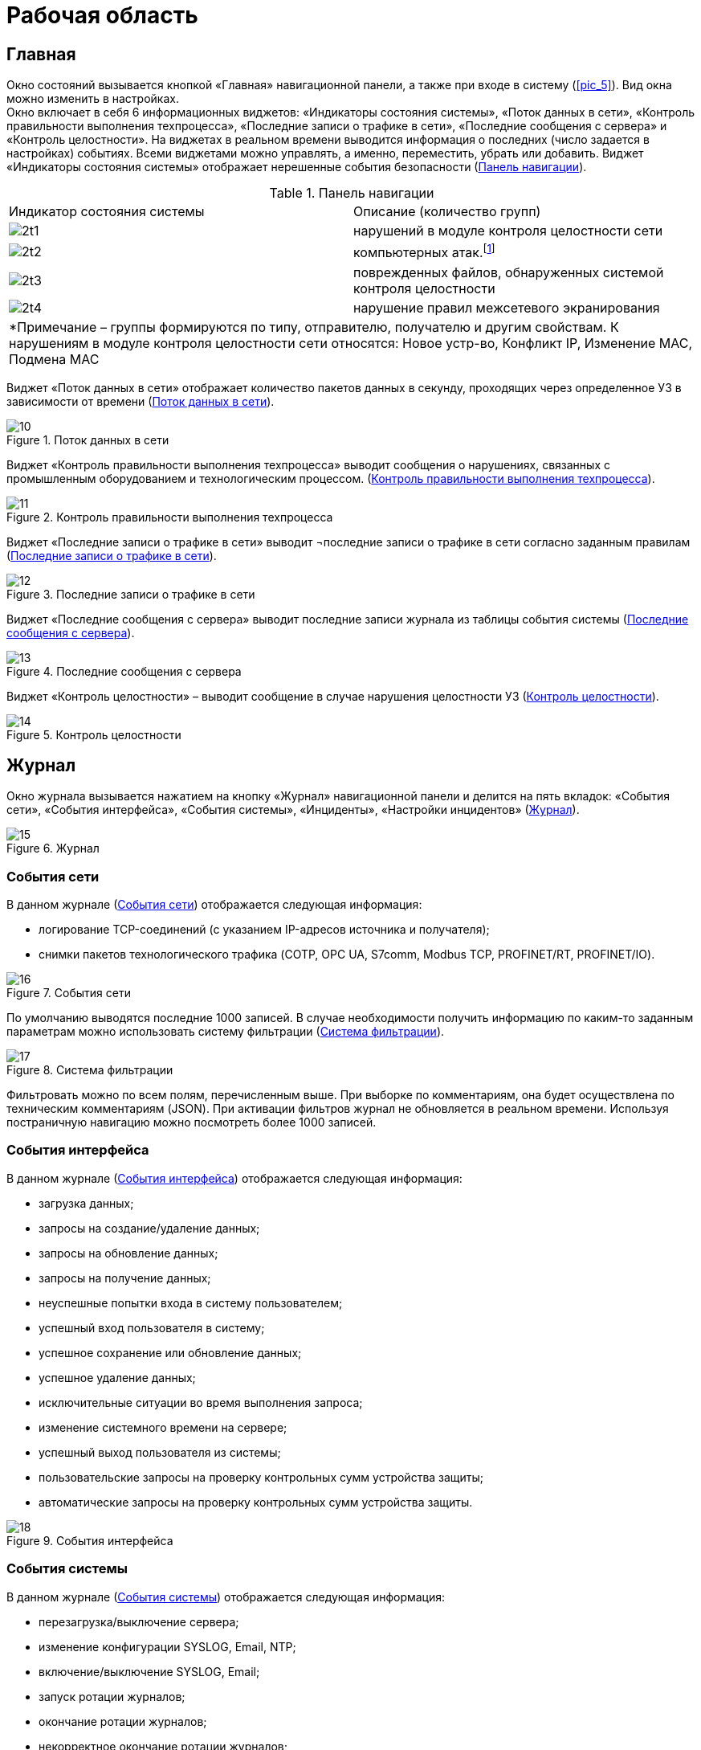:imagesdir: img

=	Рабочая область

[[cap_61]]
== Главная

Окно состояний вызывается кнопкой «Главная» навигационной панели, а также при входе в систему (<<pic_5>>).
Вид окна можно изменить в настройках. +
Окно включает в себя 6 информационных виджетов: «Индикаторы состояния системы», «Поток данных в сети»,
«Контроль правильности выполнения техпроцесса», «Последние записи о трафике в сети», «Последние сообщения с сервера»
и «Контроль целостности». На виджетах в реальном времени выводится информация о последних (число задается в настройках) событиях.
Всеми виджетами можно управлять, а именно, переместить, убрать или добавить.
Виджет «Индикаторы состояния системы» отображает нерешенные события безопасности (<<tab_2>>).


[[tab_2]]
.Панель навигации
[columns=2,3]
|====
| Индикатор состояния системы | Описание (количество групп)
| image:2t1.png[]             | нарушений в модуле контроля целостности сети
| image:2t2.png[]             | компьютерных атак.footnote:[Компьютерная атака – целенаправленное несанкционированное
                                воздействие на информацию, на ресурс автоматизированной информационной системы или
                                получение несанкционированного доступа к ним с применением программных или
                                программно-аппаратных средств.]
| image:2t3.png[]             | поврежденных файлов, обнаруженных системой контроля целостности
| image:2t4.png[]             | нарушение правил межсетевого экранирования
2+| *Примечание – группы формируются по типу, отправителю, получателю и другим свойствам.
     К нарушениям в модуле контроля целостности сети относятся: Новое устр-во, Конфликт IP, Изменение MAC,
     Подмена MAC
|====

Виджет «Поток данных в сети» отображает количество пакетов данных в секунду,
проходящих через определенное УЗ в зависимости от времени (<<pic_10>>).

[[pic_10]]
.Поток данных в сети
image::10.png[]

Виджет «Контроль правильности выполнения техпроцесса» выводит сообщения о нарушениях, связанных с промышленным
оборудованием и технологическим процессом. (<<pic_11>>).

[[pic_11]]
.Контроль правильности выполнения техпроцесса
image::11.png[]

Виджет «Последние записи о трафике в сети» выводит ¬последние записи о трафике в сети согласно заданным правилам (<<pic_12>>).

[[pic_12]]
.Последние записи о трафике в сети
image::12.png[]

Виджет «Последние сообщения с сервера» выводит последние записи журнала из таблицы события системы (<<pic_13>>).

[[pic_13]]
.Последние сообщения с сервера
image::13.png[]

Виджет «Контроль целостности» – выводит сообщение в случае нарушения целостности УЗ (<<pic_14>>).

[[pic_14]]
.Контроль целостности
image::14.png[]

==	Журнал

Окно журнала вызывается нажатием на кнопку «Журнал» навигационной панели и делится на пять вкладок:
«События сети», «События интерфейса», «События системы», «Инциденты», «Настройки инцидентов» (<<pic_15>>).

[[pic_15]]
.Журнал
image::15.png[]

===	События сети

В данном журнале (<<pic_16>>) отображается следующая информация:

- логирование TCP-соединений (с указанием IP-адресов источника и получателя);
- снимки пакетов технологического трафика (COTP, OPC UA, S7comm, Modbus TCP, PROFINET/RT, PROFINET/IO).

[[pic_16]]
.События сети
image::16.png[]

По умолчанию выводятся последние 1000 записей. В случае необходимости получить информацию по каким-то
заданным параметрам можно использовать систему фильтрации (<<pic_17>>).

[[pic_17]]
.Система фильтрации
image::17.png[]

Фильтровать можно по всем полям, перечисленным выше. При выборке по комментариям, она будет осуществлена по
техническим комментариям (JSON). При активации фильтров журнал не обновляется в реальном времени.
Используя постраничную навигацию можно посмотреть более 1000 записей.

=== События интерфейса

В данном журнале (<<pic_18>>) отображается следующая информация:

- загрузка данных;
- запросы на создание/удаление данных;
- запросы на обновление данных;
- запросы на получение данных;
- неуспешные попытки входа в систему пользователем;
- успешный вход пользователя в систему;
- успешное сохранение или обновление данных;
- успешное удаление данных;
- исключительные ситуации во время выполнения запроса;
- изменение системного времени на сервере;
- успешный выход пользователя из системы;
- пользовательские запросы на проверку контрольных сумм устройства защиты;
- автоматические запросы на проверку контрольных сумм устройства защиты.

[[pic_18]]
.События интерфейса
image::18.png[]


=== События системы

В данном журнале (<<pic_19>>) отображается следующая информация:

- перезагрузка/выключение сервера;
- изменение конфигурации SYSLOG, Email, NTP;
- включение/выключение SYSLOG, Email;
- запуск ротации журналов;
- окончание ротации журналов;
- некорректное окончание ротации журналов;
- изменение системного времени;
- настройки и действия по добавлению новых устройств;
- события успешного/неудачного добавления нового устройства;
- этапы процесса добавления нового устройства (подключение по сети,
  добавление пользователей, проверка логина и пароля пользователей, проверка сертификатов и др.)
  с фиксацией результата выполненного этапа;
- ошибки при попытке добавления устройства защиты с неправильными настройками
  (неправильный сетевой адрес, неправильный логин и пароль, неправильные сертификаты, сертификаты
  с истекшим сроком действия).

[[pic_19]]
.События системы
image::19.png[]

=== Инциденты

В данном журнале (<<pic_20>>) отображается следующая информация:

- обнаружено новое устройство (обнаружена новая пара MAC/IP адресов в сети);
- обнаружена атака ARP spoofing.footnote:[При развертывании системы начинается процесс формирование
  таблицы соответствия MAC-адресов и IP-адресов. При изменении MAC-адреса для какого либо IP-адреса
  выдается оповещение об атаке ARP-Spoofing.]  (обнаружено большое количество событий канального уровня,
  которые можно интерпретировать как атаку ARP spoofing);
- обнаружена информационная атака;
- обнаружен конфликт IP-адресов (обнаружена попытка двух устройств занять один IP-адрес, либо конфликт
  IP-адресов, либо связано с атакой);
- обнаружение применения metasploit;
- обнаружено нарушение правил межсетевого экранирования;
- обнаружено нарушение целостности устройства защиты;
- обнаружено нарушение целостности – несоответствие списку контролируемых файлов (системные сообщения,
  получен пустой список файлов ПО устройства защиты для проверки системой контроля целостности);
- обнаружено нарушение целостности – несоответствие пользователя устройству защиты (системные сообщения,
  возникающие, например, при копировании образа системы с одной аппаратной платформы на другую);
- обнаружено нарушение целостности – несоответствие временному интервалу;
- обнаружено нарушение целостности сети – потеряно соединение с ПЛК;
- обнаружено нарушение целостности сети – потеряно соединение со SCADA системой;
- обнаружено подключение к административному интерфейсу ПЛК;
- обнаружена информационная атака – изменение (чтение) прошивки ПЛК;
- вызвана проверка контрольной суммы для несуществующего устройства;
- некорректно сформирован запрос проверки контрольной суммы;
- не найден файл программного обеспечения, отвечающий за изменение времени;
- не выставлены права файла скрипта для изменения времени;
- не задана переменная сервера;
- нет возможности отменить задачу, так как не найдена TaskState;
- задано неверное значение переменной настроек сервера;
- обнаружено изменение MAC-адреса (обнаружен факт занятия IP-адреса новым устройством);
- обнаружена подмена MAC-адреса (MAC-адрес отправителя пакета не соответствует MAC-адресу, привязываемому к
  IP адресу);
- потеряна связь с активным устройством защиты (резервное УЗ потеряло соединение с активным УЗ);
- обнаружена попытка подбора пароля (пользователь 3 раза ввел неправильный пароль в течение 30 секунд (значения
  по умолчанию, возможно изменение)).

[[pic_20]]
.Инциденты
image::20.png[]

[[cap_625]]
=== Настройка инциденов

Вкладка «Настройки инцидентов» (<<pic_21>>) доступна только при использовании учетной записи типа «Администратор».

[[pic_21]]
.Настройки инцидентов
image::21.png[]

Данная вкладка разбита на две части:

.	«Дерево инцидентов» – имеет два уровня вложенности, на верхнем уровне в узлах расположены
типы инцидентов, на втором – сгруппированные инциденты (группировка выполняется по полям, представленным
  на рисунке (<<pic_22>>), оно позволяет изменять состояние групп, тем самым, меняя отображаемую информацию на
  «Окне состояний» (<<pic_21>>);
.	«Подробная информация о группе инцидентов» – описание произошедших событий, нарушающих безопасность (<<pic_22>>).

[[pic_22]]
.Описание группы инцидентов
image::22.png[]

Для конкретной группы инцидентов можно выбрать одно из трех состояний:

-	«Уведомлять» – принадлежащие данной группе инциденты отображаются. В случае нового зафиксированного
  события будет выведено уведомление (<<pic_23>>), если не включена опция, отключающая уведомления.
-	«Игнорировать» – принадлежащие данной группе инциденты не отображаются, уведомление не выводится.
-	«Решено» – принадлежащие данной группе инциденты не отображаются. В случае нового зафиксированного
  события будет выведено уведомление, а группа перейдёт в состояние «Уведомлять».

[[pic_23]]
.Описание группы инцидентов
image::23.png[]

== Статистика

Окно статистики вызывается нажатием на кнопку «Статистика» навигационной панели и разделено на 5 вкладок:
«События сети за время», «События интерфейса за время», «События системы за время», «Инциденты за время»,
«Инциденты по типам» (<<pic_24>>). Пользователь может указать день, за который необходимо получить статистику.

[[pic_24]]
.Статистика
image::24.png[]

*_Вкладки «События сети за время», «Инциденты за время»_* +

Статистика представлена в виде графиков, отражающих количество определенных событий (<<pic_24>>)
и инцидентов (<<pic_25>>) за текущие сутки по часам.

[[pic_25]]
.Инциденты за время
image::25.png[]

*_Вкладка «События интерфейса за время»_* +

Вкладка «События интерфейса за время» (<<pic_26>>) отображает количество событий интерфейса за
текущие сутки по часам.

[[pic_26]]
.События интерфейса за время
image::26.png[]

*_Вкладка «События системы за время»_* +

Вкладка «События системы за время» (<<pic_27>>) отображает количество событий системы за текущие сутки по часам.

[[pic_27]]
.События интерфейса за время
image::27.png[]

*_Вкладка «Инциденты по типам»_* +

Вкладка «Инциденты по типам» показывает распределение инцидентов, произошедших за все время по типу в
виде графика (<<pic_28>>).

[[pic_28]]
.Инциденты по типам
image::28.png[]

[[cap_64]]
== Устройства

Окно «Устройства» (<<pic_29>>) вызывается нажатием на кнопку «Устройства» навигационной панели и предоставляет
информацию о всех устройствах защиты, подключенных к используемому серверу.
Окно «Устройства» выполняет следующие функции:

- добавление нового устройства защиты;
- отображение базовой информации об устройстве;
- отображение всех доступных устройств;
- добавление нового и удаление имеющегося устройства;
- возможность выгружать файл конфигурации УЗ для добавленного на сервер УЗ.

[[pic_29]]
.Устройства
image::29.png[]

На рисунке 29 отображена базовая информация об устройствах защиты:

-	имя устройства;
-	тип устройства;
-	состояние работы устройства;
-	адрес управления устройства;
-	уровень загруженности процессора «CPU»;
-	количество свободной оперативной памяти «RAM»;
-	количество свободного места «HDD»;
-	время последнего обновления информации об устройстве;
-	описание устройства.

Так же можно добавлять/удалять новое устройство. Для добавления нового устройства нужно воспользоваться
дополнительным полем (<<pic_30>>), нажав на кнопку  image:1i.png[], в котором нужно ввести IP-адрес и имя устройства
защиты и нажать кнопку «Добавить». После создания УЗ необходимо провести операции, описанные в соответствующем
разделе руководства администратора.

[[pic_30]]
.Добавление нового устройства
image::30.png[]

Для удаления устройства необходимо выбрать конкретное устройство, перейти в его настройки и в разделе «Удаление
устройства» (<<pic_31>>) нажать кнопку «Удалить» и подтвердить удаление, нажав «Да» (<<pic_32>>). После удаления
устройства, УЗ продолжит работать в последней конфигурации, а последующее изменение конфигурации будет невозможно.
Для возобновления возможности управления конфигурацией, необходимо воспользоваться руководством администратора.

[[pic_31]]
.Удаление устройства
image::31.png[]

[[pic_32]]
.Подтверждение удаления устройства
image::32.png[]

Для администратора доступно окно настроек – по двойному нажатию на устройство (<<pic_33>>).

[[pic_33]]
.Подтверждение удаления устройства
image::33.png[]

Окно настроек состоит из 7 вкладок: «Информация об УЗ», «Настройки устройства» «Сетевые настройки»,
«Настройки безопасности», «Мониторинг», «TCP соединения», «Дампы трафика». +
Администратор может редактировать настройки одновременно нескольких устройств.

=== «Информация об УЗ»

Во вкладке «Информация об УЗ» представлена информация об устройстве защиты: состояние работы устройства,
уровень загруженности процессора («CPU»), количество свободной оперативной памяти («RAM»), количество свободного
места («HDD»).

[[pic_34]]
.Подтверждение удаления устройства
image::34.png[]

[[cap_643]]
=== «Настройки устройства»

Во вкладке «Настройки устройства» (<<pic_35>>) представлены настройки устройства защиты:

-	пользовательское описание устройства;
-	настройка SNMPv3;
-	загрузка файла конфигурации для первоначальной настройки УЗ;
-	удаление устройства.

[[pic_35]]
.Настройки устройства
image::35.png[]

=== «Сетевые настройки»

Данная вкладка состоит из вкладок «Интерфейсы» и «Мосты».
Вкладка «Интерфейсы» (<<pic_37>>) предоставляет информацию о сетевых интерфейсах и позволяет редактировать
их настройки: MTU, режим работы сетевых интерфейсов устройства Span/Inline.
Информация о сетевых интерфейсах содержит следующие данные:

-	имя интерфейса;
-	тип интерфейса;
-	группа, к которой он относится («Мост»);
-	MAC-адрес;
-	MTU значение;
-	дуплекс значение;
-	скорость;
-	описание.

Также возможно редактирование сетевых настроек (<<pic_36>>).

[[pic_36]]
.Окно редактирования сетевых настроек
image::36.png[]

[[pic_37]]
.Сетевые настройки
image::37.png[]

Вкладка «Мосты» позволяет объединять интерфейсы в группы (которые по сути являются Bridge или Inline Set),
а также предназначена для объединения интерфейсов в мосты и показывает уже созданные мосты. Если группа
интерфейсов объединена в один мост (одну группу), то они работают как единое устройство второго уровня.

[[pic_38]]
.Inline Sets
image::38.png[]

[[cap_644]]
=== «Настройки безопасности»

Вкладка «Настройки безопасности» содержит в себе следующие вкладки:

-	«Общие настройки»;
-	«Настройки МЭ»;
-	«Настройки L7»;
-	«Настройки СПВ/СОВ».

«Общие настройки»
Вкладка «Общие настройки» (<<pic_39>>) позволяет конфигурировать опции устройства защиты и позволяет импортировать/экспортировать
базу решающих правил для СОВ/СПВ.
Список опций устройства защиты доступных для изменения:

-	включить/отключить защиту;
-	включить/отключить журналирование TCP соединений;
-	включить/отключить блокировку вредоносных пакетов;
-	включить/отключить преобразование сетевых адресов (NAT);
-	изменить режим межсетевого экранирования (черный список/белый список).

Черный список – режим, при котором МЭ запрещает соединения, соответствующие правилам, указанным в таблице правил МЭ.
Белый список – режим, который разрешает соединения, указанные в таблице правил МЭ.
Для добавления групп правил или обновления базы решающих правил необходимо нажать кнопку загрузки в правой нижней
части блока и выбрать архив с системными группами правил, полученных от разработчика.

[[pic_39]]
.Общие настройки
image::39.png[]

*_«Настройки межсетевого экрана»_*

Во вкладке «Настройки межсетевого экрана» (<<pic_40>>) редактируется список правил межсетевого экранирования

[[pic_40]]
.Настройки межсетевого экрана
image::40.png[]

*_«Настройки L7»_*

Вкладка «Настройки L7» (<<pic_41>>) позволяет настраивать правила фильтрации для прикладного уровня сети с помощью
специализированного конструктора, поддерживающего добавление правил по следующим протоколам:

- Modbus TCP;
- IEC 60870-5-104;
- OPC UA;
- OPD DA.

[[pic_41]]
.L7
image::41.png[]

*_«Настройки системы предотвращения и обнаружения вторжений (СПВ/СОВ)»_*

Вкладка «Настройки СПВ/СОВ» (<<pic_42>>) представляет возможность настройки конкретного устройства защиты.
Основное рабочее пространство вкладки представляет из себя список правил на сервере, которые применяются ко всем УЗ,
входящих в состав ПК.

[[pic_42]]
.Настройки СОВ/СПВ
image::42.png[]

В основной рабочей области представлен список сгруппированных правил, которые можно редактировать, удалять и
добавлять новые. При нажатии кнопки «+» откроется область добавления правил. После заполнения всех необходимых
полей и нажатия на кнопку «Отправить изменения на сервер» правило станет активным на всех УЗ, входящих в состав в
используемый сегмент ПК «Аркан».

В данном окне отображается список правил системы обнаружения вторжений, сгруппированный так, как удобно пользователю.
Редактировать можно как группы (<<pic_43>>), так и сами правила. Для вызова окон редактирования выполняется двойное
нажатие.

[[pic_43]]
.Редактор групп СПВ/СОВ
image::43.png[]

===	«Мониторинг»

Вкладка «Мониторинг» включает в себя вкладки «Сервисы» и «Процессы».

*_«Сервисы»_*

Вкладка «Сервисы» (<<pic_44>>) содержит список всех сервисов из состава ПК «Аркан», использующихся на УЗ.
В таблице представлены имя сервисов, их тип, статус и время с последнего перезапуска.

[[pic_44]]
.Сервисы
image::44.png[]

В штатном режиме работы системы все сервисы должны быть активны и работать без ошибок (статус active(running)),
а состояние устройства защиты должно быть «Активно» и иметь индикатор активности зеленого цвета.
В случае, если один из сервисов имеет статус, отличный от нормального (active(running)), необходимо обратиться
к администратору.

*_Процессы»_*

Вкладка «Процессы» (<<pic_45>>) содержит список всех процессов.

[[pic_45]]
.Процессы
image::45.png[]

Данная вкладка автоматически не обновляется, только по запросу пользователя.
Первое обновление происходит при открытии настроек ПК.

=== «TCP соединения»

Вкладка «TCP соединения» (<<pic_46>>) отображает текущие TCP сессии, проходящие через устройства защиты.
Информация о текущих TCP сессиях представлена в виде таблицы со следующими столбцами:

- «Источник» (IP адрес и TCP порт устройства);
- «Назначение» (IP адрес и TCP порт устройства);
- «Состояние» (состояние сессии);
- «Время бездействия»;
- «Скорость, Б/с».

[[pic_46]]
.TCP соединения
image::46.png[]


===	«Дампы трафика»

Во вкладке «Дампы трафика» пользователю предоставляется возможность сохранять записи трафика в файлы в формате
«.pcap» (<<pic_47>>). Дампы трафика доступны только для одного управляемого устройства ПАК «Аркан-М».
(то есть когда сервер ПК «Аркан» установлен на том же устройстве).

[[pic_47]]
.Дампы трафика
image::47.png[]

Чтобы сохранить запись трафика в файл необходимо:

.	При необходимости изменить путь сохранения файлов. Сделать это возможно двумя способами:
..	Нажав кнопку «открыть» image:2i.png[] и выбрать путь сохранения файла;
..	Ввести путь для сохранения файлов вручную.
.	Выбрать необходимые файлы в таблице. Файлы, недоступные для загрузки (выделенные цветом) выбрать невозможно.
После выделения как минимум одного файла необходимо нажать кнопку «загрузить»  image:3i.png[].
.	Нажать кнопку «загрузить»  image:3i.png[].
После нажатия кнопки начнется процесс загрузки. Состояние процесса загрузки будет отражено на шкале прогресса в
нижнем крае экрана (<<pic_47>>). После завершения загрузки будет отображено сообщение, информирующее об успешно
загруженных файлах (<<pic_47>>).


После нажатия кнопки начнется процесс загрузки. Состояние процесса загрузки будет отражено на шкале прогресса в нижнем крае экрана (<<pic_47>>).
После завершения загрузки будет отображено сообщение, информирующее об успешно загруженных файлах (<<pic_47>>).

==	Пользователи

Пункт меню (справа) «Пользователи» состоит из вкладок «Пользователи» и «Сессии».

[[cap_651]]
===	«Пользователи»

Доступ к вкладке «Пользователи» (<<pic_48>>) имеет только администратор. Вкладка позволяет управлять списком пользователей:
создавать пользователей, редактировать и удалять.

[[pic_48]]
.Пользователи
image::48.png[]

Записи о пользователях представлены в виде таблицы с полями:

-	«Имя пользователя»;
-	«Почта»;
-	«Последний вход в систему»
-	«Права» (администратор/оператор/рабочий);
-	«Доступ к сети»;
-	«E-mail уведомления».

Таблица не редактируемая, для изменения информации и добавления нового пользователя используется специальное окно
(<<pic_48>>). Для его вызова необходимо либо нажать на значок редактирования для конкретного пользователя, либо на
значок «Добавить» под таблицей.Настройка «Доступ к сети» предназначена для ограничения доступа пользователей
через «Аркан-М», установленный в режиме блокирования. Данная функция активируется, если настроена работа в режиме
белого списка – «White list» (<<cap_644>>). В таком случае для каждого пользователя,
имеющего права на доступ к сети, определяется текущий IP адрес и добавляется правило для разрешения пропуска
сетевого трафика от данной машины.  Данные правила помечаются специальной пометкой «(auto)». Подробнее данный режим
рассмотрен в пункте 7.8 (<<cap_78>>) документа.

[[pic_49]]
.Окно редактирования/добавления пользователя
image::49.png[]

Удаление пользователя производится нажатием на значок удаления в строке пользователя (<<pic_50>>) или на значок
удаления под таблицей для удаления группы выделенных пользователей.

Поддерживается три типа пользователей:

- «Администратор»;
- «Оператор»;
- «Рабочий».

Роль «Администратор» предназначена для предоставления административных прав. Пользователь с данными правами имеет
доступ ко всему функционалу программного обеспечения.

Роль «Оператор» предназначена для предоставления пользователю прав для мониторинга событий и инцидентов.

Роль «Рабочий» предназначена для ограничения доступа пользователя к сети через ПАК «Аркан-М», работающий в режиме
блокирования посредством настройки «Доступ к сети». Данный пользователь не имеет прав на работу с настройкой
устройств и просмотра журналов, а интерфейс сворачивается автоматически сразу после входа пользователя.

Подтверждение удаления пользователя не осуществляется, за исключением случая, когда пользователь удаляет сам себя.

[[pic_50]]
.Удаление пользователя
image::50.png[]

===	«Сессии»

Вкладка «Сессии» (<<pic_51>>) позволяет просматривать активные сессии пользователей, разделенных по группам:
операторы и администраторы.

[[pic_51]]
.Сессии
image::51.png[]

== Система

Окно настроек вызывается нажатием на кнопку «Система» навигационной панели и делится на 3 вкладки: «Сервер»,
«Обслуживание» и «Аудит и мониторинг» (<<pic_52>>).

[[pic_52]]
.Настройки
image::52.png[]

=== Сервер

В данной вкладке (<<pic_52>>) производятся настройки сервера: лимит числа записей в журналах и типы данных для
логирования в журнале «События системы»:

- автоматическая проверка контрольных сумм;
- загрузка данных;
- запросы на обновление данных;
- запросы на получение данных;
- запросы на создание данных;
- запросы на удаление данных;
- изменение системного времени на сервере;
- исключительные ситуации во время выполнения запроса;
- неуспешные попытки входа пользователя в систему;
- резервное копирование базы данных;
- успешное сохранение или обновление данных;
- успешный вход пользователя в систему.

=== «Обслуживание»

Вкладка «Обслуживание» содержит в себе 3 раздела: «Настройки системного времени», «Настройки NTP», «Команды сервера»
 (<<pic_53>>).

Раздел «Настройки системного времени» позволяет настроить дату и время на сервере.

Раздел «Настройки NTP» позволяет настроить получение времени со стороннего NTP сервера и самому выступать в роли
NTP сервера.

Раздел «Команды сервера» позволяет перезапустить или выключить сервер.

[[pic_53]]
.Обслуживание
image::53.png[]

[[cap_663]]
===	«Аудит и мониторинг»

Во вкладке «Аудит и мониторинг» предоставляется возможность настройки подключения к почтовому серверу, настройки
отправки по syslog.

*_Настройка подключения к почтовому серверу_*

Данный раздел позволяет настроить параметры для подключения к почтовому серверу для последующей отправки на него
системных событий, а также включить или выключить отправку этих событий.

*_Настройка отправки по syslog_*

Данный раздел позволяет настроить параметры для подключения к серверу syslog для последующей отправки на него
событий безопасности, а также включить или выключить отправку этих событий.

[[pic_54]]
.Аудит и мониторинг
image::54.png[]


<<<<
